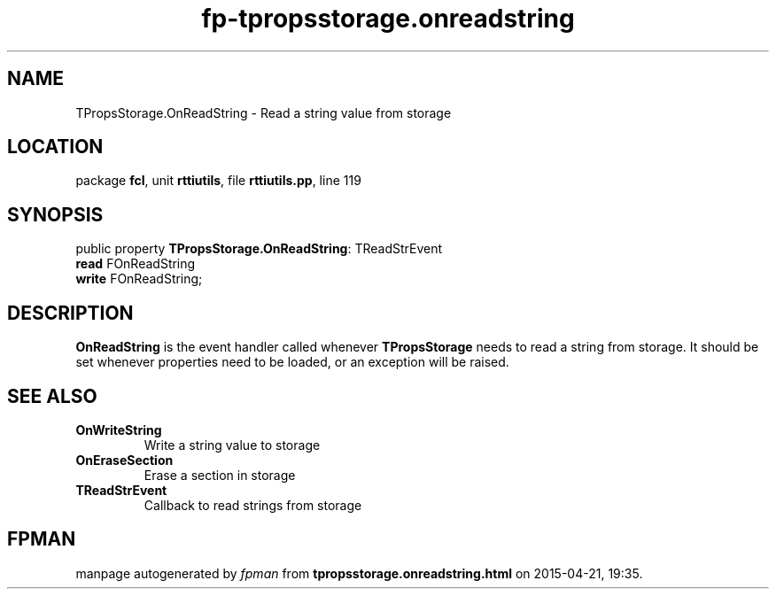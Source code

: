 .\" file autogenerated by fpman
.TH "fp-tpropsstorage.onreadstring" 3 "2014-03-14" "fpman" "Free Pascal Programmer's Manual"
.SH NAME
TPropsStorage.OnReadString - Read a string value from storage
.SH LOCATION
package \fBfcl\fR, unit \fBrttiutils\fR, file \fBrttiutils.pp\fR, line 119
.SH SYNOPSIS
public property \fBTPropsStorage.OnReadString\fR: TReadStrEvent
  \fBread\fR FOnReadString
  \fBwrite\fR FOnReadString;
.SH DESCRIPTION
\fBOnReadString\fR is the event handler called whenever \fBTPropsStorage\fR needs to read a string from storage. It should be set whenever properties need to be loaded, or an exception will be raised.


.SH SEE ALSO
.TP
.B OnWriteString
Write a string value to storage
.TP
.B OnEraseSection
Erase a section in storage
.TP
.B TReadStrEvent
Callback to read strings from storage

.SH FPMAN
manpage autogenerated by \fIfpman\fR from \fBtpropsstorage.onreadstring.html\fR on 2015-04-21, 19:35.

